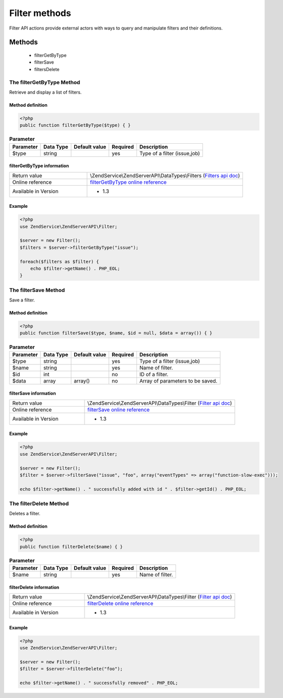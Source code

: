 .. highlight:: php
.. _zendservice.filter:

**************
Filter methods
**************

Filter API actions provide external actors with ways to query and manipulate filters and their definitions.

.. _zendservice.filter.methods:

Methods
=======

    * filterGetByType
    * filterSave
    * filtersDelete

.. _zendservice.filter.methods.filterGetByType:

The filterGetByType Method
--------------------------

Retrieve and display a list of filters.


Method definition
^^^^^^^^^^^^^^^^^

.. code-block:: php

    <?php
    public function filterGetByType($type) { }

.. list-table:: **Parameter**
   :header-rows: 1

   * - Parameter
     - Data Type
     - Default value
     - Required
     - Description
   * - $type
     - string
     -
     - yes
     - Type of a filter (issue,job)


filterGetByType information
^^^^^^^^^^^^^^^^^^^^^^^^^^^

.. list-table::
   :widths: 5 10
   :header-rows: 0

   * - Return value
     - \\ZendService\\ZendServerAPI\\DataTypes\\Filters (`Filters api doc`_)
   * - Online reference
     - `filterGetByType online reference`_
   * - Available in Version
     - * 1.3

Example
^^^^^^^

.. code-block:: php

    <?php
    use ZendService\ZendServerAPI\Filter;

    $server = new Filter();
    $filters = $server->filterGetByType("issue");

    foreach($filters as $filter) {
        echo $filter->getName() . PHP_EOL;
    }


.. _zendservice.filter.methods.filterSave:

The filterSave Method
---------------------

Save a filter.

Method definition
^^^^^^^^^^^^^^^^^

.. code-block:: php

    <?php
    public function filterSave($type, $name, $id = null, $data = array()) { }

.. list-table:: **Parameter**
   :header-rows: 1

   * - Parameter
     - Data Type
     - Default value
     - Required
     - Description
   * - $type
     - string
     -
     - yes
     - Type of a filter (issue,job)
   * - $name
     - string
     -
     - yes
     - Name of filter.
   * - $id
     - int
     -
     - no
     - ID of a filter.
   * - $data
     - array
     - array()
     - no
     - Array of parameters to be saved.


filterSave information
^^^^^^^^^^^^^^^^^^^^^^

.. list-table::
   :widths: 5 10
   :header-rows: 0

   * - Return value
     - \\ZendService\\ZendServerAPI\\DataTypes\\Filter (`Filter api doc`_)
   * - Online reference
     - `filterSave online reference`_
   * - Available in Version
     - * 1.3

Example
^^^^^^^

.. code-block:: php

    <?php
    use ZendService\ZendServerAPI\Filter;

    $server = new Filter();
    $filter = $server->filterSave("issue", "foo", array("eventTypes" => array("function-slow-exec")));

    echo $filter->getName() . " successfully added with id " . $filter->getId() . PHP_EOL;

.. _zendservice.filter.methods.filterDelete:

The filterDelete Method
-----------------------

Deletes a filter.

Method definition
^^^^^^^^^^^^^^^^^

.. code-block:: php

    <?php
    public function filterDelete($name) { }

.. list-table:: **Parameter**
   :header-rows: 1

   * - Parameter
     - Data Type
     - Default value
     - Required
     - Description
   * - $name
     - string
     -
     - yes
     - Name of filter.



filterDelete information
^^^^^^^^^^^^^^^^^^^^^^^^

.. list-table::
   :widths: 5 10
   :header-rows: 0

   * - Return value
     - \\ZendService\\ZendServerAPI\\DataTypes\\Filter (`Filter api doc`_)
   * - Online reference
     - `filterDelete online reference`_
   * - Available in Version
     - * 1.3

Example
^^^^^^^

.. code-block:: php

    <?php
    use ZendService\ZendServerAPI\Filter;

    $server = new Filter();
    $filter = $server->filterDelete("foo");

    echo $filter->getName() . " successfully removed" . PHP_EOL;

.. _filterGetByType online reference: http://files.zend.com/help/Beta/Zend-Server-6/zend-server.htm#the_filtergetbytype_method.htm
.. _Filters api doc: http://zs-apidoc.rubber-duckling.net/classes/ZendService.ZendServerAPI.DataTypes.Filters.html
.. _filterSave online reference: http://files.zend.com/help/Beta/Zend-Server-6/zend-server.htm#the_filtersave_method.htm
.. _Filter api doc: http://zs-apidoc.rubber-duckling.net/classes/ZendService.ZendServerAPI.DataTypes.Filter.html
.. _filterDelete online reference: http://files.zend.com/help/Beta/Zend-Server-6/zend-server.htm#the_filterdelete_method.htm

